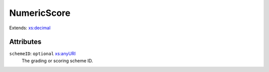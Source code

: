 .. _numericscore-type:

NumericScore
============



Extends: `xs:decimal <https://www.w3.org/TR/xmlschema11-2/#decimal>`_

Attributes
-----------

``schemeID``: ``optional`` `xs:anyURI <https://www.w3.org/TR/xmlschema11-2/#anyURI>`_
	The grading or scoring scheme ID.


